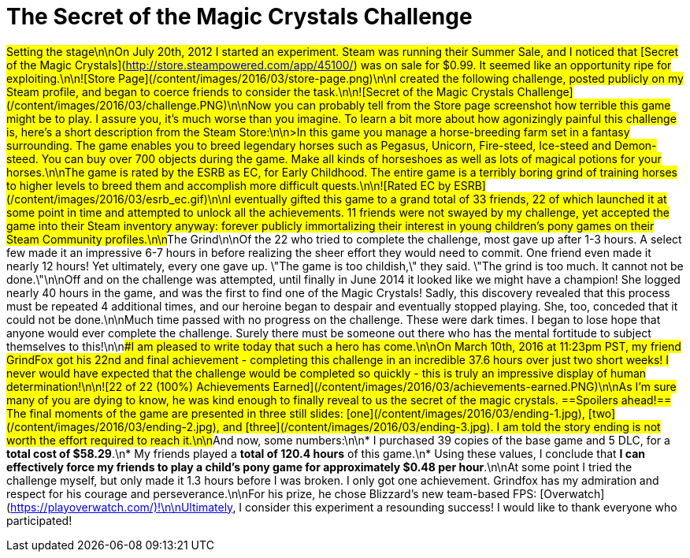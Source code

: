 = The Secret of the Magic Crystals Challenge
:published_at: 2016-03-12
:hp-tags: videogames, steam, challenge, madness, human exploitation
:hp-alt-title: secret-of-the-magic-crystals

##Setting the stage\n\nOn July 20th, 2012 I started an experiment.  Steam was running their Summer Sale, and I noticed that [Secret of the Magic Crystals](http://store.steampowered.com/app/45100/) was on sale for $0.99.  It seemed like an opportunity ripe for exploiting.\n\n![Store Page](/content/images/2016/03/store-page.png)\n\nI created the following challenge, posted publicly on my Steam profile, and began to coerce friends to consider the task.\n\n![Secret of the Magic Crystals Challenge](/content/images/2016/03/challenge.PNG)\n\nNow you can probably tell from the Store page screenshot how terrible this game might be to play.  I assure you, it's much worse than you imagine.  To learn a bit more about how agonizingly painful this challenge is, here's a short description from the Steam Store:\n\n>In this game you manage a horse-breeding farm set in a fantasy surrounding. The game enables you to breed legendary horses such as Pegasus, Unicorn, Fire-steed, Ice-steed and Demon-steed. You can buy over 700 objects during the game. Make all kinds of horseshoes as well as lots of magical potions for your horses.\n\nThe game is rated by the ESRB as EC, for Early Childhood.  The entire game is a terribly boring grind of training horses to higher levels to breed them and accomplish more difficult quests.\n\n![Rated EC by ESRB](/content/images/2016/03/esrb_ec.gif)\n\nI eventually gifted this game to a grand total of 33 friends, 22 of which launched it at some point in time and attempted to unlock all the achievements.  11 friends were not swayed by my challenge, yet accepted the game into their Steam inventory anyway: forever publicly immortalizing their interest in young children's pony games on their Steam Community profiles.\n\n##The Grind\n\nOf the 22 who tried to complete the challenge, most gave up after 1-3 hours.  A select few made it an impressive 6-7 hours in before realizing the sheer effort they would need to commit.  One friend even made it nearly 12 hours!  Yet ultimately, every one gave up.  \"The game is too childish,\" they said.  \"The grind is too much.  It cannot not be done.\"\n\nOff and on the challenge was attempted, until finally in June 2014 it looked like we might have a champion!  She logged nearly 40 hours in the game, and was the first to find one of the Magic Crystals!  Sadly, this discovery revealed that this process must be repeated 4 additional times, and our heroine began to despair and eventually stopped playing.  She, too, conceded that it could not be done.\n\nMuch time passed with no progress on the challenge.  These were dark times.  I began to lose hope that anyone would ever complete the challenge.  Surely there must be someone out there who has the mental fortitude to subject themselves to this!\n\n###I am pleased to write today that such a hero has come.\n\nOn March 10th, 2016 at 11:23pm PST, my friend GrindFox got his 22nd and final achievement - completing this challenge in an incredible 37.6 hours over just two short weeks!  I never would have expected that the challenge would be completed so quickly - this is truly an impressive display of human determination!\n\n![22 of 22 (100%) Achievements Earned](/content/images/2016/03/achievements-earned.PNG)\n\nAs I'm sure many of you are dying to know, he was kind enough to finally reveal to us the secret of the magic crystals.  ==Spoilers ahead!==  The final moments of the game are presented in three still slides: [one](/content/images/2016/03/ending-1.jpg), [two](/content/images/2016/03/ending-2.jpg), and [three](/content/images/2016/03/ending-3.jpg).  I am told the story ending is not worth the effort required to reach it.\n\n##And now, some numbers:\n\n* I purchased 39 copies of the base game and 5 DLC, for a **total cost of $58.29**.\n* My friends played a **total of 120.4 hours** of this game.\n* Using these values, I conclude that *I can effectively force my friends to play a child's pony game for approximately $0.48 per hour*.\n\nAt some point I tried the challenge myself, but only made it 1.3 hours before I was broken. I only got one achievement.  Grindfox has my admiration and respect for his courage and perseverance.\n\nFor his prize, he chose Blizzard's new team-based FPS: [Overwatch](https://playoverwatch.com/)!\n\nUltimately, I consider this experiment a resounding success!  I would like to thank everyone who participated!